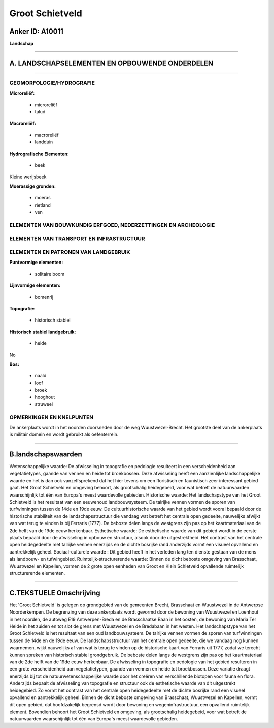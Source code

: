 Groot Schietveld
================

Anker ID: A10011
----------------

**Landschap**

--------------

A. LANDSCHAPSELEMENTEN EN OPBOUWENDE ONDERDELEN
-----------------------------------------------

--------------

GEOMORFOLOGIE/HYDROGRAFIE
~~~~~~~~~~~~~~~~~~~~~~~~~

**Microreliëf:**

 * microreliëf
 * talud


**Macroreliëf:**

 * macroreliëf
 * landduin

**Hydrografische Elementen:**

 * beek


Kleine werijsbeek

**Moerassige gronden:**

 * moeras
 * rietland
 * ven



ELEMENTEN VAN BOUWKUNDIG ERFGOED, NEDERZETTINGEN EN ARCHEOLOGIE
~~~~~~~~~~~~~~~~~~~~~~~~~~~~~~~~~~~~~~~~~~~~~~~~~~~~~~~~~~~~~~~

ELEMENTEN VAN TRANSPORT EN INFRASTRUCTUUR
~~~~~~~~~~~~~~~~~~~~~~~~~~~~~~~~~~~~~~~~~

ELEMENTEN EN PATRONEN VAN LANDGEBRUIK
~~~~~~~~~~~~~~~~~~~~~~~~~~~~~~~~~~~~~

**Puntvormige elementen:**

 * solitaire boom


**Lijnvormige elementen:**

 * bomenrij

**Topografie:**

 * historisch stabiel


**Historisch stabiel landgebruik:**

 * heide


No

**Bos:**

 * naald
 * loof
 * broek
 * hooghout
 * struweel



OPMERKINGEN EN KNELPUNTEN
~~~~~~~~~~~~~~~~~~~~~~~~~

De ankerplaats wordt in het noorden doorsneden door de weg
Wuustwezel-Brecht. Het grootste deel van de ankerplaats is militair
domein en wordt gebruikt als oefenterrein.

--------------

B.landschapswaarden
-------------------

Wetenschappelijke waarde:
De afwisseling in topografie en pedologie resulteert in een
verscheidenheid aan vegetatietypes, gaande van vennen en heide tot
broekbossen. Deze afwisseling heeft een aanzienlijke landschappelijke
waarde en het is dan ook vanzelfsprekend dat het hier tevens om een
floristisch en faunistisch zeer interessant gebied gaat. Het Groot
Schietveld en omgeving behoort, als grootschalig heidegebeid, voor wat
betreft de natuurwaarden waarschijnlijk tot één van Europa's meest
waardevolle gebieden.
Historische waarde:
Het landschapstype van het Groot Schietveld is het resultaat van een
eeuwenoud landbouwsysteem. De talrijke vennen vormen de sporen van
turfwinningen tussen de 14de en 19de eeuw. De cultuurhistorische waarde
van het gebied wordt vooral bepaald door de historische stabiliteit van
de landschapsstructuur die vandaag wat betreft het centrale open
gedeelte, nauwelijks afwijkt van wat terug te vinden is bij Ferraris
(1777). De beboste delen langs de westgrens zijn pas op het
kaartmateriaal van de 2de helft van de 19de eeuw herkenbaar.
Esthetische waarde: De esthetische waarde van dit gebied wordt in de
eerste plaats bepaald door de afwisseling in opbouw en structuur, alsook
door de uitgestrektheid. Het contrast van het centrale open
heidegedeelte met talrijke vennen enerzijds en de dichte bosrijke rand
anderzijds vormt een visueel opvallend en aantrekkelijk geheel.
Sociaal-culturele waarde : Dit gebied heeft in het verleden lang ten
dienste gestaan van de mens als landbouw- en tufwingebied.
Ruimtelijk-structurerende waarde:
Binnen de dicht beboste omgeving van Brasschaat, Wuustwezel en
Kapellen, vormen de 2 grote open eenheden van Groot en Klein Schietveld
opvallende ruimtelijk structurerende elementen.

--------------

C.TEKSTUELE Omschrijving
------------------------

Het 'Groot Schietveld' is gelegen op grondgebied van de gemeenten
Brecht, Brasschaat en Wuustwezel in de Antwerpse Noorderkempen. De
begrenzing van deze ankerplaats wordt gevormd door de bewoning van
Wuustwezel en Loenhout in het noorden, de autoweg E19 Antwerpen-Breda en
de Brasschaatse Baan in het oosten, de bewoning van Maria Ter Heide in
het zuiden en tot slot de grens met Wuustwezel en de Bredabaan in het
westen. Het landschapstype van het Groot Schietveld is het resultaat van
een oud landbouwsysteem. De talrijke vennen vormen de sporen van
turfwinningen tussen de 14de en de 19de eeuw. De landschapsstructuur van
het centrale open gedeelte, die we vandaag nog kunnen waarnemen, wijkt
nauwelijks af van wat is terug te vinden op de historische kaart van
Ferraris uit 1777, zodat we terecht kunnen spreken van historisch
stabiel grondgebruik. De beboste delen langs de westgrens zijn pas op
het kaartmateriaal van de 2de helft van de 19de eeuw herkenbaar. De
afwisseling in topografie en pedologie van het gebied resulteren in een
grote verscheidenheid aan vegetatietypen, gaande van vennen en heide tot
broekbossen. Deze variatie draagt enerzijds bij tot de
natuurwetenschappelijke waarde door het creëren van verschillende
biotopen voor fauna en flora. Anderzijds bepaalt de afwisseling van
topografie en structuur ook de esthetische waarde van dit uitgestrekt
heidegebied. Zo vormt het contrast van het centrale open heidegedeelte
met de dichte bosrijke rand een visueel opvallend en aantrekkelijk
geheel. Binnen de dicht beboste omgeving van Brasschaat, Wuustwezel en
Kapellen, vormt dit open gebied, dat hoofdzakelijk begrensd wordt door
bewoning en wegeninfrastructuur, een opvallend ruimtelijk element.
Bovendien behoort het Groot Schietveld en omgeving, als grootschalig
heidegebeid, voor wat betreft de natuurwaarden waarschijnlijk tot één
van Europa's meest waardevolle gebieden.
